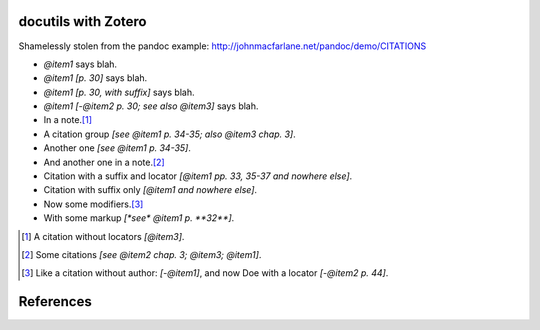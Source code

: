 docutils with Zotero
====================

Shamelessly stolen from the pandoc example:
http://johnmacfarlane.net/pandoc/demo/CITATIONS

.. zotero-setup::
   :keymap: example.keys
   :style: chicago-author-date

.. default-role:: xcite

- `@item1` says blah.

- `@item1 [p. 30]` says blah.

- `@item1 [p. 30, with suffix]` says blah.

- `@item1 [-@item2 p. 30; see also @item3]` says blah.

- In a note.\ [#]_

- A citation group `[see @item1 p. 34-35; also @item3 chap. 3]`.

- Another one `[see @item1 p. 34-35]`.

- And another one in a note.\ [#]_

- Citation with a suffix and locator `[@item1 pp. 33, 35-37 and nowhere else]`.

- Citation with suffix only `[@item1 and nowhere else]`.

- Now some modifiers.\ [#]_

- With some markup `[*see* @item1 p. **32**]`.

.. [#] A citation without locators `[@item3]`.

.. [#] Some citations `[see @item2 chap. 3; @item3; @item1]`.

.. [#] Like a citation without author: `[-@item1]`, and now Doe
   with a locator `[-@item2 p. 44]`.

References
==========
.. bibliography::
